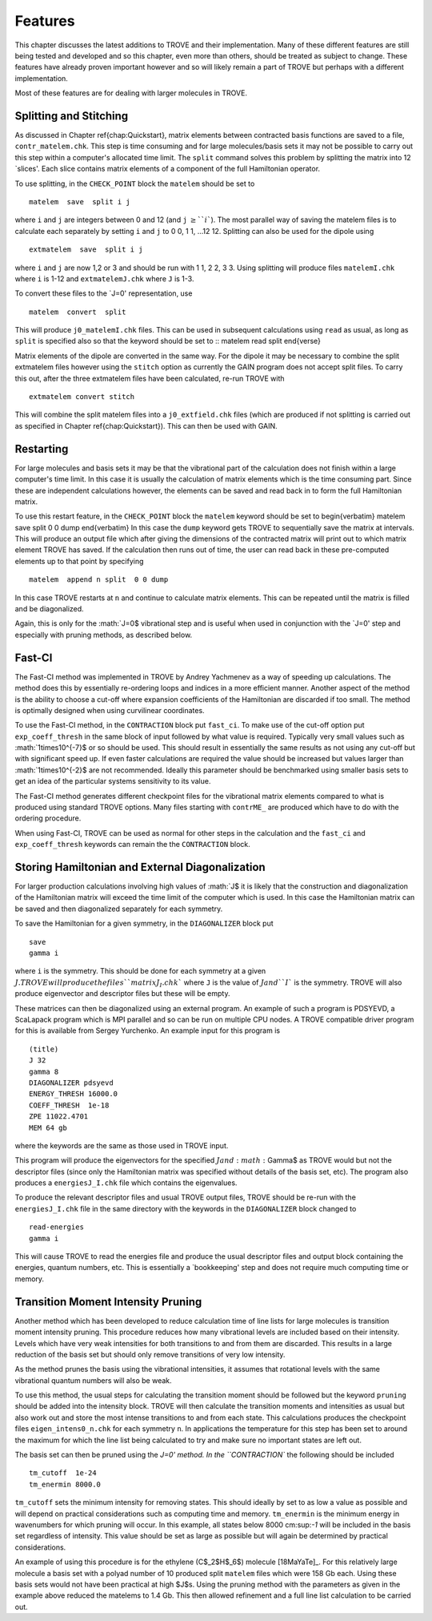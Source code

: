 Features
========
.. _newfeat

This chapter discusses the latest additions to TROVE and their implementation. Many of these different features are still being
tested and developed and so this chapter, even more than others, should be treated as subject to change. These features
have already proven important however and so will likely remain a part of TROVE but perhaps with a different implementation.

Most of these  features are for dealing with larger molecules in TROVE.


Splitting and Stitching
-----------------------

As discussed in Chapter \ref{chap:Quickstart}, matrix elements between contracted basis functions are saved to a file,
``contr_matelem.chk``. This step is time consuming and for large molecules/basis sets it may not be possible to carry out
this step within a computer's allocated time limit. The ``split`` command solves this problem by splitting the matrix
into 12 `slices'. Each slice contains matrix elements of a component of the full Hamiltonian operator.

To use splitting, in the ``CHECK_POINT`` block the ``matelem`` should be set to
::
      
      matelem  save  split i j
      
where ``i`` and ``j`` are integers between 0 and 12 (and ``j`` :math:`\geq$ ``i``). The most parallel way of saving
the matelem files is to calculate each separately by setting ``i`` and ``j`` to 0 0, 1 1, ...12 12. Splitting can
also be used for the dipole using
::
      
      extmatelem  save  split i j
      
where ``i`` and ``j`` are now 1,2 or 3 and should be run with 1 1, 2 2, 3 3. Using splitting will produce files ``matelemI.chk`` where ``i`` is 1-12 and ``extmatelemJ.chk`` where ``J``
is 1-3.

To convert these files to the `J=0' representation, use
::
      
      matelem  convert  split
      
This will produce ``j0_matelemI.chk`` files. This can be used in subsequent calculations using ``read`` as usual,
as long as ``split`` is specified also so that the keyword should be set to
::
matelem  read  split
\end{verse}

Matrix elements of the dipole are converted in the same way. For the dipole it may be necessary to combine the split
extmatelem files however using the ``stitch`` option as currently the GAIN program does not accept split files.
To carry this out, after the three extmatelem files have been calculated, re-run TROVE with
::
      
      extmatelem convert stitch
      
This will combine the split matelem files into a ``j0_extfield.chk`` files (which are produced if not splitting is
carried out as specified in Chapter \ref{chap:Quickstart}). This can then be used with GAIN.



Restarting
----------

For large molecules and basis sets it may be that the vibrational part of the calculation does not finish within a
large computer's time limit. In this case it is usually the calculation of matrix elements which is the time consuming part.
Since these are independent calculations however, the elements can be saved and read back in to form the full Hamiltonian
matrix.

To use this restart feature, in the ``CHECK_POINT`` block the ``matelem`` keyword should be set to
\begin{verbatim}
matelem  save  split  0 0 dump
\end{verbatim}
In this case the ``dump`` keyword gets TROVE to sequentially save the matrix at intervals. This will produce an output
file which after giving the dimensions of the contracted matrix will print out to which matrix element TROVE has saved.
If the calculation then runs out of time, the user can read back in these pre-computed elements up to that point by
specifying
::
      
      matelem  append n split  0 0 dump
      
In this case TROVE restarts at ``n`` and continue to calculate matrix elements. This can be repeated until the matrix
is filled and be diagonalized.

Again, this is only for the :math:`J=0$ vibrational step and is useful when used in conjunction with the `J=0' step and
especially with pruning methods, as described below.


Fast-CI
-------

The Fast-CI method was implemented in TROVE by Andrey Yachmenev as a way of speeding up calculations. The method does this by
essentially re-ordering loops and indices in a more efficient manner. Another aspect of the method is the ability to
choose a cut-off where expansion coefficients of the Hamiltonian are discarded if too small. The method is optimally designed
when using curvilinear coordinates.

To use the Fast-CI method, in the ``CONTRACTION`` block put ``fast_ci``. To make use of the cut-off option put
``exp_coeff_thresh`` in the same block of input followed by what value is required. Typically very small values such as
:math:`1\times10^{-7}$ or so should be used. This should result in essentially the same results as not using any cut-off
but with significant speed up. If even faster calculations are required the value should be increased but values
larger than :math:`1\times10^{-2}$ are not recommended. Ideally this parameter should be benchmarked using smaller basis sets
to get an idea of the particular systems sensitivity to its value.

The Fast-CI method generates different checkpoint files for the vibrational matrix elements compared to what is produced
using standard TROVE options. Many files starting with ``contrME_`` are produced which have to do with the ordering
procedure.

When using Fast-CI, TROVE can be used as normal for other steps in the calculation and the ``fast_ci`` and
``exp_coeff_thresh`` keywords can remain the the ``CONTRACTION`` block.


Storing Hamiltonian and External Diagonalization
------------------------------------------------

For larger production calculations involving high values of :math:`J$ it is likely that the construction and diagonalization of
the Hamiltonian matrix will exceed the time limit of the computer which is used. In this case the Hamiltonian matrix can be
saved and then diagonalized separately for each symmetry.

To save the Hamiltonian for a given symmetry, in the ``DIAGONALIZER`` block put
::
      
      save
      gamma i
      
where ``i`` is the symmetry. This should be done for each symmetry at a given :math:`J$. TROVE will produce the files
``matrixJ_I.chk`` where ``J`` is the value of :math:`J$ and ``I`` is the symmetry. TROVE will also produce
eigenvector and descriptor files but these will be empty.

These matrices can then be diagonalized using an external program. An example of such a program is PDSYEVD, a ScaLapack
program which is MPI parallel and so can be run on multiple CPU nodes. A TROVE compatible driver program for this is
available from Sergey Yurchenko. An example input for this program is
::

      (title)
      J 32
      gamma 8
      DIAGONALIZER pdsyevd
      ENERGY_THRESH 16000.0
      COEFF_THRESH  1e-18
      ZPE 11022.4701
      MEM 64 gb
      
where the keywords are the same as those used in TROVE input.

This program will produce the eigenvectors for the specified :math:`J$ and :math:`\Gamma$ as TROVE would but not the descriptor files
(since only the Hamiltonian matrix was specified without details of the basis set, etc). The program also produces a
``energiesJ_I.chk`` file which contains the eigenvalues.

To produce the relevant descriptor files and usual TROVE output files, TROVE should be re-run with the ``energiesJ_I.chk``
file in the same directory with the keywords in the ``DIAGONALIZER`` block changed to
::
      
      read-energies
      gamma i
      
This will cause TROVE to read the energies file and produce the usual descriptor files and output block containing the
energies, quantum numbers, etc. This is essentially a `bookkeeping' step and does not require much computing time or memory.


Transition Moment Intensity Pruning
-----------------------------------

Another  method which has been developed to reduce calculation time of line lists for large molecules is transition
moment intensity pruning. This procedure reduces how many vibrational levels are included based on their intensity. Levels
which have very weak intensities for both transitions to and from them are discarded. This results in a large reduction of the
basis set but should only remove transitions of very low intensity.

As the method prunes the basis using the vibrational intensities, it assumes that rotational levels with the same vibrational
quantum numbers will also be weak.

To use this method, the usual steps for calculating the transition moment should be followed but the keyword
``pruning`` should be added into the intensity block. TROVE will then calculate the transition moments and intensities
as usual but
also work out and store the most intense transitions to and from each state. This calculations produces the checkpoint files
``eigen_intens0_n.chk`` for each symmetry ``n``. In applications the temperature for this step has been set to
around the maximum for which the line list being calculated to try and make sure no important states are left out.

The basis set can then be pruned using the `J=0' method. In the ``CONTRACTION`` the following should be included
::
      
      tm_cutoff  1e-24
      tm_enermin 8000.0
      
``tm_cutoff`` sets the minimum intensity for removing states. This should ideally by set to as low a value as possible and
will depend on practical considerations such as computing time and memory. ``tm_enermin`` is the minimum energy in
wavenumbers for which pruning will occur. In this example, all states below 8000 cm:sup:`-1` will be included in the
basis set regardless of intensity. This value should be set as large as possible but will again be determined by practical
considerations.

An example of using this procedure is for the ethylene (C$_2$H$_6$) molecule [18MaYaTe]_.
For this relatively large molecule a basis set
with a polyad number of 10 produced split ``matelem`` files which were 158 Gb each. Using these basis sets would not
have been practical at high $J$s. Using the pruning method with the parameters as given in the example above reduced the
matelems to 1.4 Gb. This then allowed refinement and a full line list calculation to be carried out.

